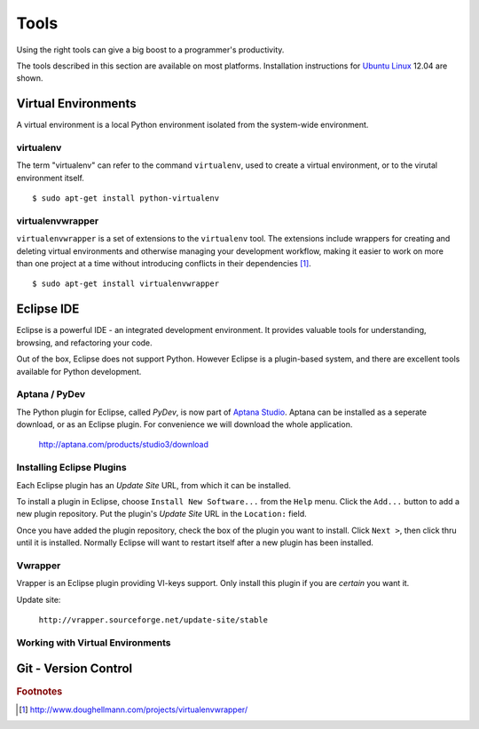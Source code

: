 .. highlight:: console

*****
Tools
*****


Using the right tools can give a big boost to a programmer's productivity. 

The tools described in this section are available on most platforms.
Installation instructions for `Ubuntu Linux`_ 12.04 are shown.

.. _`Ubuntu Linux`: http://ubuntu.com/


Virtual Environments
====================

A virtual environment is a local Python environment isolated from the
system-wide environment.


virtualenv
----------

The term "virtualenv" can refer to the command ``virtualenv``, used to create a 
virtual environment, or to the virutal environment itself.

::
  
  $ sudo apt-get install python-virtualenv
  

virtualenvwrapper
-----------------

.. todo::

   Is ``virtualenvwrapper`` appropriate for system administration scripts?
   

``virtualenvwrapper`` is a set of extensions to the ``virtualenv`` tool. The
extensions include wrappers for creating and deleting virtual environments and
otherwise managing your development workflow, making it easier to work on more
than one project at a time without introducing conflicts in their dependencies [#f1]_.


::

   $ sudo apt-get install virtualenvwrapper


Eclipse IDE
===========

Eclipse is a powerful IDE - an integrated development environment.  It provides
valuable tools for understanding, browsing, and refactoring your code.  

Out of the box, Eclipse does not support Python.  However Eclipse is a plugin-based system, 
and there are excellent tools available for Python development.


Aptana / PyDev
--------------

The Python plugin for Eclipse, called *PyDev*, is now part of `Aptana Studio`_.
Aptana can be installed as a seperate download, or as an Eclipse plugin.  For
convenience we will download the whole application.

   http://aptana.com/products/studio3/download

.. _`Aptana Studio`: http://aptana.com/


Installing Eclipse Plugins
--------------------------

Each Eclipse plugin has an *Update Site* URL, from which it can be installed.

To install a plugin in Eclipse, choose ``Install New Software...`` from the
``Help`` menu.  Click the ``Add...`` button to add a new plugin repository.  Put
the plugin's *Update Site* URL in the ``Location:`` field.

Once you have added the plugin repository, check the box of the plugin you want
to install.  Click ``Next >``, then click thru until it is installed.  Normally
Eclipse will want to restart itself after a new plugin has been installed.


Vwrapper
--------

Vrapper is an Eclipse plugin providing VI-keys support.  Only install this
plugin if you are *certain* you want it.

Update site:

   ``http://vrapper.sourceforge.net/update-site/stable``


Working with Virtual Environments
---------------------------------

.. todo:: 

   Research best way for sysadmins, rather than developers, to work with virtualenvs.


Git - Version Control
=====================

.. todo:: 

   Describe common workflow for Git use with sysadmin scripts.  Local & remote
   repos.
   


.. rubric:: Footnotes


.. [#f1] http://www.doughellmann.com/projects/virtualenvwrapper/